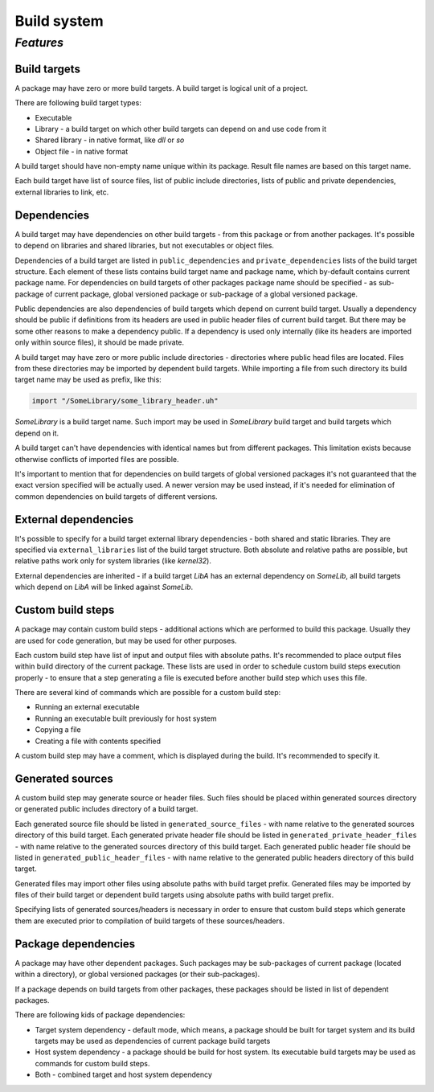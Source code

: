 Build system
============


**********
*Features*
**********

Build targets
-------------

A package may have zero or more build targets.
A build target is logical unit of a project.

There are following build target types:

* Executable
* Library - a build target on which other build targets can depend on and use code from it
* Shared library - in native format, like *dll* or *so*
* Object file - in native format

A build target should have non-empty name unique within its package.
Result file names are based on this target name.

Each build target have list of source files, list of public include directories, lists of public and private dependencies, external libraries to link, etc.


Dependencies
------------

A build target may have dependencies on other build targets - from this package or from another packages.
It's possible to depend on libraries and shared libraries, but not executables or object files.

Dependencies of a build target are listed in ``public_dependencies`` and ``private_dependencies`` lists of the build target structure.
Each element of these lists contains build target name and package name, which by-default contains current package name.
For dependencies on build targets of other packages package name should be specified - as sub-package of current package, global versioned package or sub-package of a global versioned package.

Public dependencies are also dependencies of build targets which depend on current build target.
Usually a dependency should be public if definitions from its headers are used in public header files of current build target.
But there may be some other reasons to make a dependency public.
If a dependency is used only internally (like its headers are imported only within source files), it should be made private.

A build target may have zero or more public include directories - directories where public head files are located.
Files from these directories may be imported by dependent build targets.
While importing a file from such directory its build target name may be used as prefix, like this:

.. code-block:: u_spr

   import "/SomeLibrary/some_library_header.uh"

*SomeLibrary* is a build target name.
Such import may be used in *SomeLibrary* build target and build targets which depend on it.

A build target can't have dependencies with identical names but from different packages.
This limitation exists because otherwise conflicts of imported files are possible.

It's important to mention that for dependencies on build targets of global versioned packages it's not guaranteed that the exact version specified will be actually used.
A newer version may be used instead, if it's needed for elimination of common dependencies on build targets of different versions.


External dependencies
---------------------

It's possible to specify for a build target external library dependencies - both shared and static libraries.
They are specified via ``external_libraries`` list of the build target structure.
Both absolute and relative paths are possible, but relative paths work only for system libraries (like *kernel32*).

External dependencies are inherited - if a build target *LibA* has an external dependency on *SomeLib*, all build targets which depend on *LibA* will be linked against *SomeLib*.


Custom build steps
------------------

A package may contain custom build steps - additional actions which are performed to build this package.
Usually they are used for code generation, but may be used for other purposes.

Each custom build step have list of input and output files with absolute paths.
It's recommended to place output files within build directory of the current package.
These lists are used in order to schedule custom build steps execution properly - to ensure that a step generating a file is executed before another build step which uses this file.

There are several kind of commands which are possible for a custom build step:

* Running an external executable
* Running an executable built previously for host system
* Copying a file
* Creating a file with contents specified

A custom build step may have a comment, which is displayed during the build.
It's recommended to specify it.


Generated sources
-----------------

A custom build step may generate source or header files.
Such files should be placed within generated sources directory or generated public includes directory of a build target.

Each generated source file should be listed in ``generated_source_files`` - with name relative to the generated sources directory of this build target.
Each generated private header file should be listed in ``generated_private_header_files`` - with name relative to the generated sources directory of this build target.
Each generated public header file should be listed in ``generated_public_header_files`` - with name relative to the generated public headers directory of this build target.

Generated files may import other files using absolute paths with build target prefix.
Generated files may be imported by files of their build target or dependent build targets using absolute paths with build target prefix.

Specifying lists of generated sources/headers is necessary in order to ensure that custom build steps which generate them are executed prior to compilation of build targets of these sources/headers.


Package dependencies
--------------------

A package may have other dependent packages.
Such packages may be sub-packages of current package (located within a directory), or global versioned packages (or their sub-packages).

If a package depends on build targets from other packages, these packages should be listed in list of dependent packages.

There are following kids of package dependencies:

* Target system dependency - default mode, which means, a package should be built for target system and its build targets may be used as dependencies of current package build targets
* Host system dependency - a package should be build for host system. Its executable build targets may be used as commands for custom build steps.
* Both - combined target and host system dependency
